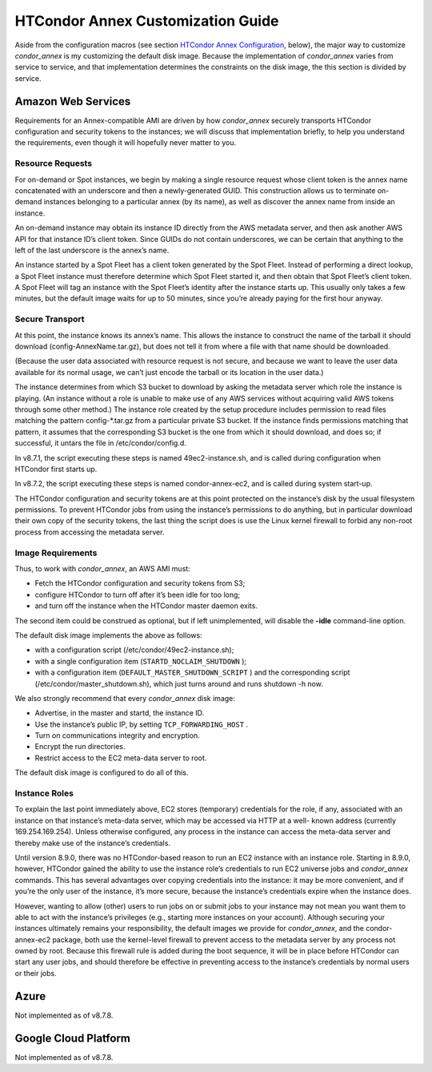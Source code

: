       

HTCondor Annex Customization Guide
==================================

Aside from the configuration macros (see section `HTCondor Annex
Configuration <../cloud-computing/annex-configuration.html>`__, below),
the major way to customize *condor\_annex* is my customizing the default
disk image. Because the implementation of *condor\_annex* varies from
service to service, and that implementation determines the constraints
on the disk image, the this section is divided by service.

Amazon Web Services
-------------------

Requirements for an Annex-compatible AMI are driven by how
*condor\_annex* securely transports HTCondor configuration and security
tokens to the instances; we will discuss that implementation briefly, to
help you understand the requirements, even though it will hopefully
never matter to you.

Resource Requests
~~~~~~~~~~~~~~~~~

For on-demand or Spot instances, we begin by making a single resource
request whose client token is the annex name concatenated with an
underscore and then a newly-generated GUID. This construction allows us
to terminate on-demand instances belonging to a particular annex (by its
name), as well as discover the annex name from inside an instance.

An on-demand instance may obtain its instance ID directly from the AWS
metadata server, and then ask another AWS API for that instance ID’s
client token. Since GUIDs do not contain underscores, we can be certain
that anything to the left of the last underscore is the annex’s name.

An instance started by a Spot Fleet has a client token generated by the
Spot Fleet. Instead of performing a direct lookup, a Spot Fleet instance
must therefore determine which Spot Fleet started it, and then obtain
that Spot Fleet’s client token. A Spot Fleet will tag an instance with
the Spot Fleet’s identity after the instance starts up. This usually
only takes a few minutes, but the default image waits for up to 50
minutes, since you’re already paying for the first hour anyway.

Secure Transport
~~~~~~~~~~~~~~~~

At this point, the instance knows its annex’s name. This allows the
instance to construct the name of the tarball it should download
(config-AnnexName.tar.gz), but does not tell it from where a file with
that name should be downloaded.

(Because the user data associated with resource request is not secure,
and because we want to leave the user data available for its normal
usage, we can’t just encode the tarball or its location in the user
data.)

The instance determines from which S3 bucket to download by asking the
metadata server which role the instance is playing. (An instance without
a role is unable to make use of any AWS services without acquiring valid
AWS tokens through some other method.) The instance role created by the
setup procedure includes permission to read files matching the pattern
config-\*.tar.gz from a particular private S3 bucket. If the instance
finds permissions matching that pattern, it assumes that the
corresponding S3 bucket is the one from which it should download, and
does so; if successful, it untars the file in /etc/condor/config.d.

In v8.7.1, the script executing these steps is named 49ec2-instance.sh,
and is called during configuration when HTCondor first starts up.

In v8.7.2, the script executing these steps is named condor-annex-ec2,
and is called during system start-up.

The HTCondor configuration and security tokens are at this point
protected on the instance’s disk by the usual filesystem permissions. To
prevent HTCondor jobs from using the instance’s permissions to do
anything, but in particular download their own copy of the security
tokens, the last thing the script does is use the Linux kernel firewall
to forbid any non-root process from accessing the metadata server.

Image Requirements
~~~~~~~~~~~~~~~~~~

Thus, to work with *condor\_annex*, an AWS AMI must:

-  Fetch the HTCondor configuration and security tokens from S3;
-  configure HTCondor to turn off after it’s been idle for too long;
-  and turn off the instance when the HTCondor master daemon exits.

The second item could be construed as optional, but if left
unimplemented, will disable the **-idle** command-line option.

The default disk image implements the above as follows:

-  with a configuration script (/etc/condor/49ec2-instance.sh);
-  with a single configuration item (``STARTD_NOCLAIM_SHUTDOWN`` );
-  with a configuration item (``DEFAULT_MASTER_SHUTDOWN_SCRIPT`` ) and
   the corresponding script (/etc/condor/master\_shutdown.sh), which
   just turns around and runs shutdown -h now.

We also strongly recommend that every *condor\_annex* disk image:

-  Advertise, in the master and startd, the instance ID.
-  Use the instance’s public IP, by setting ``TCP_FORWARDING_HOST`` .
-  Turn on communications integrity and encryption.
-  Encrypt the run directories.
-  Restrict access to the EC2 meta-data server to root.

The default disk image is configured to do all of this.

Instance Roles
~~~~~~~~~~~~~~

To explain the last point immediately above, EC2 stores (temporary)
credentials for the role, if any, associated with an instance on that
instance’s meta-data server, which may be accessed via HTTP at a well-
known address (currently 169.254.169.254). Unless otherwise configured,
any process in the instance can access the meta-data server and thereby
make use of the instance’s credentials.

Until version 8.9.0, there was no HTCondor-based reason to run an EC2
instance with an instance role. Starting in 8.9.0, however, HTCondor
gained the ability to use the instance role’s credentials to run EC2
universe jobs and *condor\_annex* commands. This has several advantages
over copying credentials into the instance: it may be more convenient,
and if you’re the only user of the instance, it’s more secure, because
the instance’s credentials expire when the instance does.

However, wanting to allow (other) users to run jobs on or submit jobs to
your instance may not mean you want them to able to act with the
instance’s privileges (e.g., starting more instances on your account).
Although securing your instances ultimately remains your responsibility,
the default images we provide for *condor\_annex*, and the
condor-annex-ec2 package, both use the kernel-level firewall to prevent
access to the metadata server by any process not owned by root. Because
this firewall rule is added during the boot sequence, it will be in
place before HTCondor can start any user jobs, and should therefore be
effective in preventing access to the instance’s credentials by normal
users or their jobs.

Azure
-----

Not implemented as of v8.7.8.

Google Cloud Platform
---------------------

Not implemented as of v8.7.8.

      

